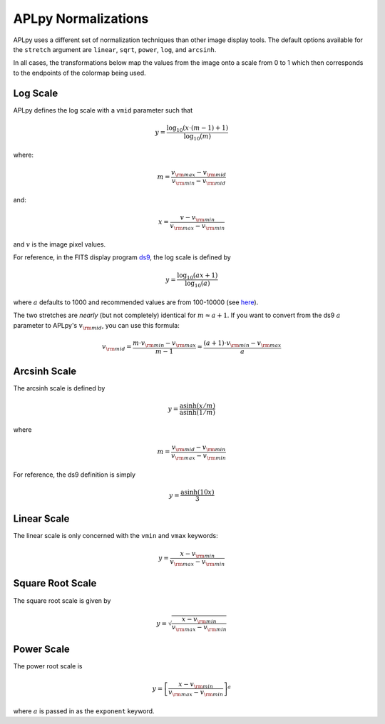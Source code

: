 APLpy Normalizations
====================

APLpy uses a different set of normalization techniques than other image
display tools. The default options available for the ``stretch`` argument are
``linear``, ``sqrt``, ``power``, ``log``, and ``arcsinh``.

In all cases, the transformations below map the values from the image onto a
scale from 0 to 1 which then corresponds to the endpoints of the colormap
being used.

Log Scale
---------

APLpy defines the log scale with a ``vmid`` parameter such that

.. math::
    y = \frac{\log_{10}(x \cdot (m-1) + 1)}{\log_{10}(m)}

where:

.. math::
    m = \frac{v_{\rm max} - v_{\rm mid}}{v_{\rm min}-v_{\rm mid}}

and:

.. math::
    x=\frac{v-v_{\rm min}}{v_{\rm max}-v_{\rm min}}

and :math:`v` is the image pixel values.

For reference, in the FITS display program `ds9 <http://hea-www.harvard.edu/RD/ds9/>`_, the
log scale is defined by

.. math::
    y = \frac{\log_{10}(ax+1)}{\log_{10}(a)}

where :math:`a` defaults to 1000 and recommended values are from 100-10000 (see
`here <http://hea-www.harvard.edu/RD/ds9/ref/how.html>`_).

The two stretches are *nearly* (but not completely) identical for :math:`m
\approx a+1`. If you want to convert from the ds9 :math:`a` parameter to
APLpy's :math:`v_{\rm mid}`, you can use this formula:

.. math::
    v_{\rm mid} = \frac{m \cdot v_{\rm min}-v_{\rm max}}{m-1} \approx \frac{(a+1) \cdot v_{\rm min} - v_{\rm max}}{a}


Arcsinh Scale
-------------

The arcsinh scale is defined by

.. math::
    y = \frac{\textrm{asinh}(x/m)}{\textrm{asinh}(1/m)}

where

.. math::
    m = \frac{v_{\rm mid} - v_{\rm min}}{v_{\rm max}-v_{\rm min}}

For reference, the ds9 definition is simply

.. math::
    y = \frac{\textrm{asinh}(10x)}{3}

Linear Scale
------------

The linear scale is only concerned with the ``vmin`` and ``vmax`` keywords:

.. math::
    y=\frac{x-v_{\rm min}}{v_{\rm max}-v_{\rm min}}

Square Root Scale
-----------------

The square root scale is given by

.. math::
    y=\sqrt{\frac{x-v_{\rm min}}{v_{\rm max}-v_{\rm min}}}

Power Scale
-----------

The power root scale is

.. math::
    y=\left[\frac{x-v_{\rm min}}{v_{\rm max}-v_{\rm min}}\right]^a

where :math:`a` is passed in as the ``exponent`` keyword.
